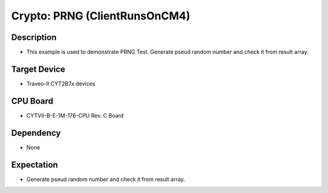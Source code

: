 Crypto: PRNG (ClientRunsOnCM4) 
==============================
Description
^^^^^^^^^^^
- This example is used to demonstrate PRNG Test. Generate pseud random number and check it from result array.

Target Device
^^^^^^^^^^^^^
- Traveo-II CYT2B7x devices

CPU Board
^^^^^^^^^
- CYTVII-B-E-1M-176-CPU Rev. C Board

Dependency
^^^^^^^^^^
- None

Expectation
^^^^^^^^^^^
- Generate pseud random number and check it from result array.
